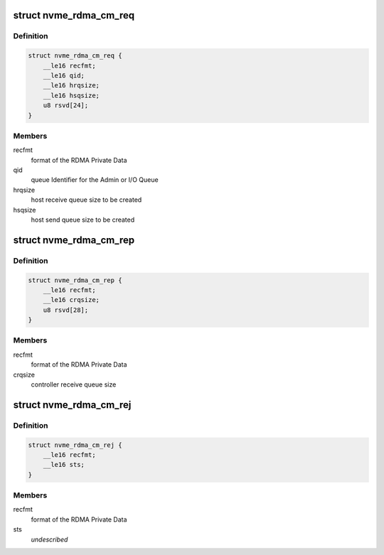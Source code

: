 .. -*- coding: utf-8; mode: rst -*-
.. src-file: include/linux/nvme-rdma.h

.. _`nvme_rdma_cm_req`:

struct nvme_rdma_cm_req
=======================

.. c:type:: struct nvme_rdma_cm_req

    rdma connect request

.. _`nvme_rdma_cm_req.definition`:

Definition
----------

.. code-block:: c

    struct nvme_rdma_cm_req {
        __le16 recfmt;
        __le16 qid;
        __le16 hrqsize;
        __le16 hsqsize;
        u8 rsvd[24];
    }

.. _`nvme_rdma_cm_req.members`:

Members
-------

recfmt
    format of the RDMA Private Data

qid
    queue Identifier for the Admin or I/O Queue

hrqsize
    host receive queue size to be created

hsqsize
    host send queue size to be created

.. _`nvme_rdma_cm_rep`:

struct nvme_rdma_cm_rep
=======================

.. c:type:: struct nvme_rdma_cm_rep

    rdma connect reply

.. _`nvme_rdma_cm_rep.definition`:

Definition
----------

.. code-block:: c

    struct nvme_rdma_cm_rep {
        __le16 recfmt;
        __le16 crqsize;
        u8 rsvd[28];
    }

.. _`nvme_rdma_cm_rep.members`:

Members
-------

recfmt
    format of the RDMA Private Data

crqsize
    controller receive queue size

.. _`nvme_rdma_cm_rej`:

struct nvme_rdma_cm_rej
=======================

.. c:type:: struct nvme_rdma_cm_rej

    rdma connect reject

.. _`nvme_rdma_cm_rej.definition`:

Definition
----------

.. code-block:: c

    struct nvme_rdma_cm_rej {
        __le16 recfmt;
        __le16 sts;
    }

.. _`nvme_rdma_cm_rej.members`:

Members
-------

recfmt
    format of the RDMA Private Data

sts
    *undescribed*

.. This file was automatic generated / don't edit.

